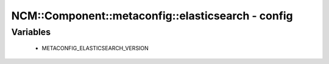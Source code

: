 #####################################################
NCM\::Component\::metaconfig\::elasticsearch - config
#####################################################

Variables
---------

 - METACONFIG_ELASTICSEARCH_VERSION
